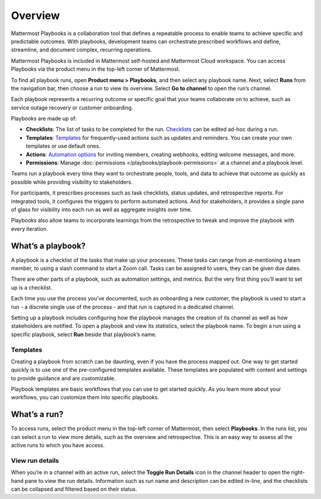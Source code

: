 Overview
========

|all-plans| |cloud| |self-hosted|

.. |all-plans| image:: ../images/all-plans-badge.png
  :scale: 30
  :target: https://mattermost.com/pricing
  :alt: Available in Mattermost Free and Starter subscription plans.

.. |cloud| image:: ../images/cloud-badge.png
  :scale: 30
  :target: https://mattermost.com/download
  :alt: Available for Mattermost Cloud deployments.

.. |self-hosted| image:: ../images/self-hosted-badge.png
  :scale: 30
  :target: https://mattermost.com/deploy
  :alt: Available for Mattermost Self-Hosted deployments.

Mattermost Playbooks is a collaboration tool that defines a repeatable process to enable teams to achieve specific and predictable outcomes. With playbooks, development teams can orchestrate prescribed workflows and define, streamline, and document complex, recurring operations.

Mattermost Playbooks is included in Mattermost self-hosted and Mattermost Cloud workspace. You can access Playbooks via the product menu in the top-left corner of Mattermost.

To find all playbook runs, open **Product menu > Playbooks**, and then select any playbook name. Next, select **Runs** from the navigation bar, then choose a run to view its overview. Select **Go to channel** to open the run’s channel.

Each playbook represents a recurring outcome or specific goal that your teams collaborate on to achieve, such as service outage recovery or customer onboarding. 

Playbooks are made up of:

- **Checklists**: The list of tasks to be completed for the run. `Checklists <https://docs.mattermost.com/playbooks/customize-a-playbook.html#make-checklists>`_ can be edited ad-hoc during a run.
- **Templates**: `Templates <https://docs.mattermost.com/playbooks/overview.html#templates>`_ for frequently-used actions such as updates and reminders. You can create your own templates or use default ones.
- **Actions**: `Automation options <https://docs.mattermost.com/playbooks/customize-a-playbook.html#actions>`_ for inviting members, creating webhooks, editing welcome messages, and more.
- **Permissions**: Manage :doc:`permissions </playbooks/playbook-permissions>` at a channel and a playbook level.

Teams run a playbook every time they want to orchestrate people, tools, and data to achieve that outcome as quickly as possible while providing visibility to stakeholders. 

For participants, it prescribes processes such as task checklists, status updates, and retrospective reports. For integrated tools, it configures the triggers to perform automated actions. And for stakeholders, it provides a single pane of glass for visibility into each run as well as aggregate insights over time.

Playbooks also allow teams to incorporate learnings from the retrospective to tweak and improve the playbook with every iteration.

What’s a playbook?
^^^^^^^^^^^^^^^^^^

A playbook is a checklist of the tasks that make up your processes. These tasks can range from at-mentioning a team member, to using a slash command to start a Zoom call. Tasks can be assigned to users, they can be given due dates.

There are other parts of a playbook, such as automation settings, and metrics. But the very first thing you’ll want to set up is a checklist.

Each time you use the process you’ve documented, such as onboarding a new customer, the playbook is used to start a run - a discrete single use of the process - and that run is captured in a dedicated channel. 

Setting up a playbook includes configuring how the playbook manages the creation of its channel as well as how stakeholders are notified.
To open a playbook and view its statistics, select the playbook name. To begin a run using a specific playbook, select **Run** beside that playbook’s name.

Templates
~~~~~~~~~

Creating a playbook from scratch can be daunting, even if you have the process mapped out. One way to get started quickly is to use one of the pre-configured templates available. These templates are populated with content and settings to provide guidance and are customizable.

Playbook templates are basic workflows that you can use to get started quickly. As you learn more about your workflows, you can customize them into specific playbooks.

What’s a run?
^^^^^^^^^^^^^

To access runs, select the product menu in the top-left corner of Mattermost, then select **Playbooks**. In the runs list, you can select a run to view more details, such as the overview and retrospective. This is an easy way to assess all the active runs to which you have access.

View run details
~~~~~~~~~~~~~~~~

When you’re in a channel with an active run, select the **Toggle Run Details** icon in the channel header to open the right-hand pane to view the run details. Information such as run name and description can be edited in-line, and the checklists can be collapsed and filtered based on their status.
